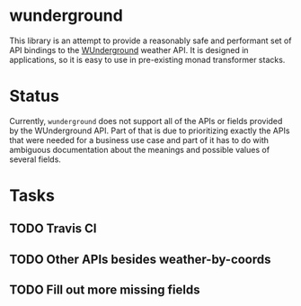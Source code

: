 * wunderground
  This library is an attempt to provide a reasonably safe and
  performant set of API bindings to the [[http://wunderground.com][WUnderground]] weather API. It
  is designed in applications, so it is easy to use in pre-existing
  monad transformer stacks.
* Status
  Currently, =wunderground= does not support all of the APIs or fields
  provided by the WUnderground API. Part of that is due to
  prioritizing exactly the APIs that were needed for a business use
  case and part of it has to do with ambiguous documentation about the
  meanings and possible values of several fields.
* Tasks
** TODO Travis CI
** TODO Other APIs besides weather-by-coords
** TODO Fill out more missing fields
